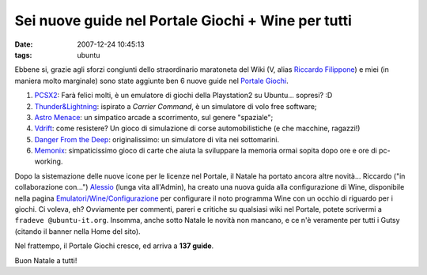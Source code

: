 Sei nuove guide nel Portale Giochi + Wine per tutti
===================================================

:date: 2007-12-24 10:45:13
:tags: ubuntu

Ebbene si, grazie agli sforzi congiunti dello straordinario maratoneta
del Wiki (V, alias `Riccardo
Filippone <http://wiki.ubuntu-it.org/RiccardoFilippone>`__) e miei (in
maniera molto marginale) sono state aggiunte ben 6 nuove guide nel
`Portale Giochi <http://wiki.ubuntu-it.org/Giochi>`__.

1. `PCSX2 <http://wiki.ubuntu-it.org/Giochi/Emulatori/Pcsx2>`__: Farà
   felici molti, è un emulatore di giochi della Playstation2 su
   Ubuntu... sopresi? :D

2. `Thunder&Lightning <http://wiki.ubuntu-it.org/Giochi/Simulazione/ThunderLightning>`__:
   ispirato a *Carrier Command*, è un simulatore di volo free software;

3. `Astro
   Menace <http://wiki.ubuntu-it.org/Giochi/Puzzle/AstroMenace>`__: un
   simpatico arcade a scorrimento, sul genere "spaziale";

4. `Vdrift <http://wiki.ubuntu-it.org/Giochi/Simulazione/Vdrift>`__:
   come resistere? Un gioco di simulazione di corse automobilistiche (e
   che macchine, ragazzi!)

5. `Danger From the
   Deep <http://wiki.ubuntu-it.org/Giochi/Simulazione/DangerFromTheDeep>`__:
   originalissimo: un simulatore di vita nei sottomarini.

6. `Memonix <http://wiki.ubuntu-it.org/Giochi/Puzzle/Mnemonix>`__:
   simpaticissimo gioco di carte che aiuta la sviluppare la memoria
   ormai sopita dopo ore e ore di pc-working.

Dopo la sistemazione delle nuove icone per le licenze nel Portale, il
Natale ha portato ancora altre novità... Riccardo ("in collaborazione
con...") `Alessio <http://wiki.ubuntu-it.org/AlessioTreglia>`__ (lunga
vita all'Admin), ha creato una nuova guida alla configurazione di Wine,
disponibile nella pagina
`Emulatori/Wine/Configurazione <http://wiki.ubuntu-it.org/Emulatori/Wine/Configurazione>`__
per configurare il noto programma Wine con un occhio di riguardo per i
giochi. Ci voleva, eh? Ovviamente per commenti, pareri e critiche su
qualsiasi wiki nel Portale, potete scrivermi a
``fradeve @ubuntu-it.org``. Insomma, anche sotto Natale le novità non
mancano, e ce n'è veramente per tutti i Gutsy (citando il banner nella
Home del sito).

Nel frattempo, il Portale Giochi cresce, ed arriva a **137 guide**.

Buon Natale a tutti!
